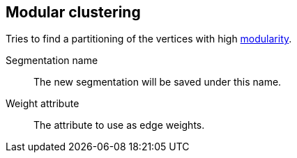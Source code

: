 ## Modular clustering

Tries to find a partitioning of the vertices with high
http://en.wikipedia.org/wiki/Modularity_(networks)[modularity].

====
[[name]] Segmentation name::
The new segmentation will be saved under this name.

[[weights]] Weight attribute::
The attribute to use as edge weights.
====

